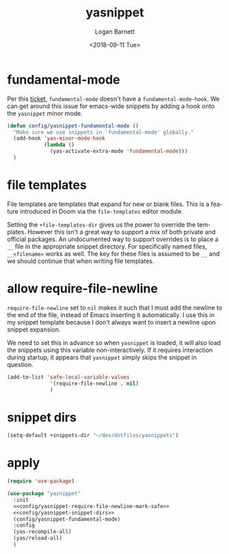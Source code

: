 #+title:    yasnippet
#+author:   Logan Barnett
#+email:    logustus@gmail.com
#+date:     <2018-09-11 Tue>
#+language: en
#+tags:     yasnippet emacs config

* fundamental-mode
  Per this [[https://github.com/joaotavora/yasnippet/issues/557][ticket]], =fundamental-mode= doesn't have a =fundamental-mode-hook=. We
  can get around this issue for emacs-wide snippets by adding a hook onto the
  =yasnippet= minor mode.

  #+begin_src emacs-lisp
    (defun config/yasnippet-fundamental-mode ()
      "Make sure we use snippets in `fundamental-mode' globally."
      (add-hook 'yas-minor-mode-hook
                (lambda ()
                  (yas-activate-extra-mode 'fundamental-mode)))
      )
  #+end_src
* file templates
File templates are templates that expand for new or blank files. This is a
feature introduced in Doom via the =file-templates= editor module.

Setting the =+file-templates-dir= gives us the power to override the templates.
However this isn't a great way to support a mix of both private and official
packages. An undocumented way to support overrides is to place a =__= file in
the appropriate snippet directory. For specifically named files, =__<filename>=
works as well. The key for these files is assumed to be =__= and we should
continue that when writing file templates.
* allow require-file-newline

=require-file-newline= set to =nil= makes it such that I must add the newline to
the end of the file, instead of Emacs inserting it automatically. I use this in
my snippet template because I don't always want to insert a newline upon snippet
expansion.

We need to set this in advance so when =yasnippet= is loaded, it will also load
the snippets using this variable non-interactively. If it requires interaction
during startup, it appears that =yasnippet= simply skips the snippet in
question.

#+name: config/yasnippet-require-file-newline-mark-safe
#+begin_src emacs-lisp :results none
(add-to-list 'safe-local-variable-values
              '(require-file-newline . nil)
              )
#+end_src
* snippet dirs

#+name: config/yasnippet-snippet-dirs
#+begin_src emacs-lisp :results none
(setq-default +snippets-dir "~/dev/dotfiles/yasnippets")
#+end_src


* apply

  #+begin_src emacs-lisp :results none :noweb yes
    (require 'use-package)

    (use-package "yasnippet"
      :init
      <<config/yasnippet-require-file-newline-mark-safe>>
      <<config/yasnippet-snippet-dirs>>
      (config/yasnippet-fundamental-mode)
      :config
      (yas-recompile-all)
      (yas/reload-all)
      )
  #+end_src

